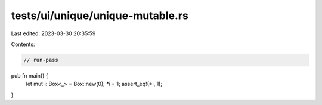 tests/ui/unique/unique-mutable.rs
=================================

Last edited: 2023-03-30 20:35:59

Contents:

.. code-block:: rs

    // run-pass

pub fn main() {
    let mut i: Box<_> = Box::new(0);
    *i = 1;
    assert_eq!(*i, 1);
}


